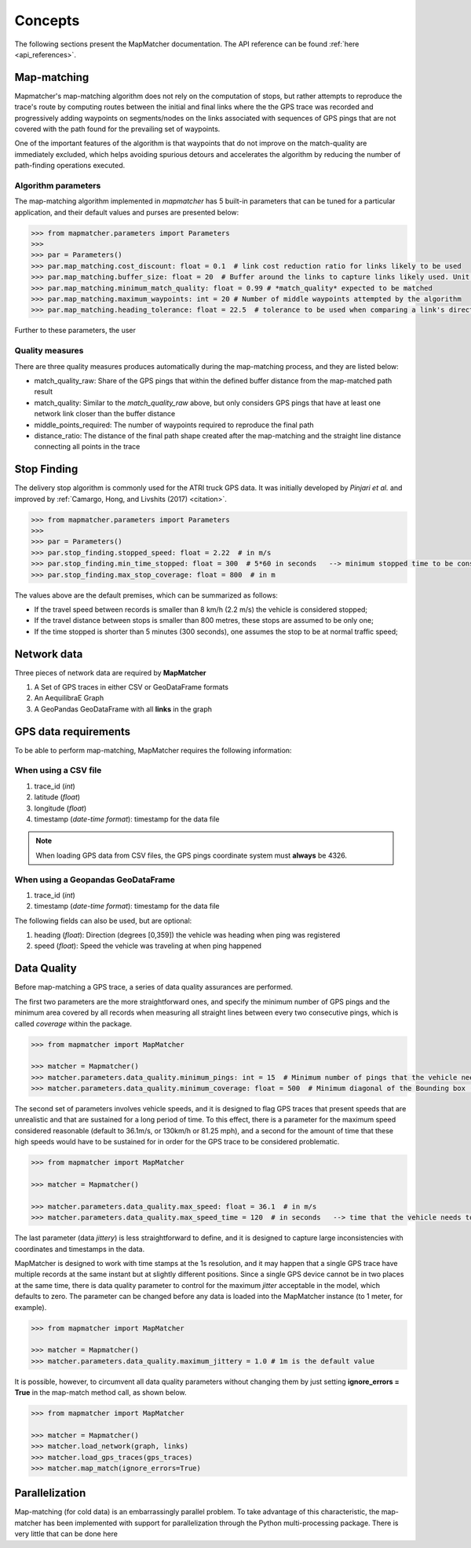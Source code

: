 Concepts
========

The following sections present the MapMatcher documentation. The API reference can be found
:ref:`here <api_references>`.

Map-matching
------------

Mapmatcher's map-matching algorithm does not rely on the computation of stops, but rather attempts
to reproduce the trace's route by computing routes between the initial and final links where the the
GPS trace was recorded and progressively adding waypoints on segments/nodes on the links associated
with sequences of GPS pings that are not covered with the path found for the prevailing set of waypoints.

One of the important features of the algorithm is that waypoints that do not improve on the match-quality
are immediately excluded, which helps avoiding spurious detours and accelerates the algorithm by
reducing the number of path-finding operations executed.


Algorithm parameters
++++++++++++++++++++

The map-matching algorithm implemented in *mapmatcher* has 5 built-in parameters that can be tuned
for a particular application, and their default values and purses are presented below:

.. code-block:: python

    >>> from mapmatcher.parameters import Parameters
    >>>
    >>> par = Parameters()
    >>> par.map_matching.cost_discount: float = 0.1  # link cost reduction ratio for links likely to be used
    >>> par.map_matching.buffer_size: float = 20  # Buffer around the links to capture links likely used. Unit is meters
    >>> par.map_matching.minimum_match_quality: float = 0.99 # *match_quality* expected to be matched
    >>> par.map_matching.maximum_waypoints: int = 20 # Number of middle waypoints attempted by the algorithm
    >>> par.map_matching.heading_tolerance: float = 22.5  # tolerance to be used when comparing a link's direction with the link it seems to be associated with


Further to these parameters, the user

Quality measures
++++++++++++++++

There are three quality measures produces automatically during the map-matching
process, and they are listed below:

* match_quality_raw: Share of the GPS pings that within the defined buffer distance from the map-matched path result

* match_quality: Similar to the *match_quality_raw* above, but only considers GPS pings that have at least one network link closer than the buffer distance

* middle_points_required: The number of waypoints required to reproduce the final path

* distance_ratio: The distance of the final path shape created after the map-matching and the straight line distance connecting all points in the trace

Stop Finding
------------

The delivery stop algorithm is commonly used for the ATRI truck GPS data.
It was initially developed by *Pinjari et al.* and improved by :ref:`Camargo, Hong, and Livshits (2017) <citation>`.

.. code-block:: python

    >>> from mapmatcher.parameters import Parameters
    >>> 
    >>> par = Parameters()
    >>> par.stop_finding.stopped_speed: float = 2.22  # in m/s
    >>> par.stop_finding.min_time_stopped: float = 300  # 5*60 in seconds   --> minimum stopped time to be considered
    >>> par.stop_finding.max_stop_coverage: float = 800  # in m

The values above are the default premises, which can be summarized as follows:

* If the travel speed between records is smaller than 8 km/h (2.2 m/s) the vehicle is considered stopped;
* If the travel distance between stops is smaller than 800 metres, these stops are assumed to be only one;
* If the time stopped is shorter than 5 minutes (300 seconds), one assumes the stop to be at normal traffic speed;


Network data
------------

Three pieces of network data are required by **MapMatcher**

1. A Set of GPS traces in either CSV or GeoDataFrame formats
2. An AequilibraE Graph
3. A GeoPandas GeoDataFrame with all **links** in the graph


GPS data requirements
---------------------

To be able to perform map-matching, MapMatcher requires the following information:

When using a CSV file
+++++++++++++++++++++

1. trace_id (*int*)
2. latitude (*float*)
3. longitude (*float*)
4. timestamp (*date-time format*): timestamp for the data file

.. note::

    When loading GPS data from CSV files, the GPS pings coordinate system must **always** be 4326.

When using a Geopandas GeoDataFrame
+++++++++++++++++++++++++++++++++++

1. trace_id (*int*)
2. timestamp (*date-time format*): timestamp for the data file


The following fields can also be used, but are optional:

1. heading (*float*): Direction (degrees [0,359]) the vehicle was heading when ping was registered
2. speed (*float*): Speed the vehicle was traveling at when ping happened

Data Quality
------------

Before map-matching a GPS trace, a series of data quality assurances are performed.

The first two parameters are the more straightforward ones, and specify the minimum
number of GPS pings and the minimum area covered by all records when measuring
all straight lines between every two consecutive pings, which is called *coverage*
within the package.

.. code-block:: python

    >>> from mapmatcher import MapMatcher

    >>> matcher = Mapmatcher()
    >>> matcher.parameters.data_quality.minimum_pings: int = 15  # Minimum number of pings that the vehicle needs to have to be considered valid
    >>> matcher.parameters.data_quality.minimum_coverage: float = 500  # Minimum diagonal of the Bounding box (m) defined by the GPS pings in the trace

The second set of parameters involves vehicle speeds, and it is designed to flag GPS traces
that present speeds that are unrealistic and that are sustained for a long period of time.
To this effect, there is a parameter for the maximum speed considered reasonable (default to 36.1m/s, or
130km/h or 81.25 mph), and a second for the amount of time that these high speeds would have to be
sustained for in order for the GPS trace to be considered problematic.

.. code-block:: python

    >>> from mapmatcher import MapMatcher

    >>> matcher = Mapmatcher()

    >>> matcher.parameters.data_quality.max_speed: float = 36.1  # in m/s
    >>> matcher.parameters.data_quality.max_speed_time = 120  # in seconds   --> time that the vehicle needs to be above the speed limit to be scraped

The last parameter (data *jittery*) is less straightforward to define, and it
is designed to capture large inconsistencies with coordinates and timestamps in the data.

MapMatcher is designed to work with time stamps at the 1s resolution, and it
may happen that a single GPS trace have multiple records at the same instant
but at slightly different positions. Since a single GPS device cannot be
in two places at the same time, there is data quality parameter to control for
the maximum *jitter* acceptable in the model, which defaults to zero.
The parameter can be changed before any data is loaded into the MapMatcher
instance (to 1 meter, for example).

.. code-block:: python

    >>> from mapmatcher import MapMatcher

    >>> matcher = Mapmatcher()
    >>> matcher.parameters.data_quality.maximum_jittery = 1.0 # 1m is the default value


It is possible, however, to circumvent all data quality parameters without changing them
by just setting **ignore_errors = True** in the map-match method call, as shown below.

.. code-block:: python

    >>> from mapmatcher import MapMatcher

    >>> matcher = Mapmatcher()
    >>> matcher.load_network(graph, links)
    >>> matcher.load_gps_traces(gps_traces)
    >>> matcher.map_match(ignore_errors=True)

Parallelization
---------------
Map-matching (for cold data) is an embarrassingly parallel problem. To take advantage of this characteristic, the
map-matcher has been implemented with support for parallelization through the Python multi-processing package. There
is very little that can be done here

